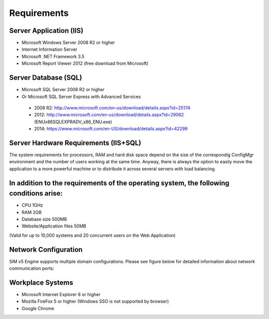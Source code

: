 Requirements
============

Server Application (IIS)
----------------------------
-	Microsoft Windows Server 2008 R2 or higher
-	Internet Information Server
-	Microsoft .NET Framework 3.5
-	Microsoft Report Viewer 2012 (free download from Microsoft)

Server Database (SQL)
----------------------------
-	Microsoft SQL Server 2008 R2 or higher 
-	Or Microsoft SQL Server Express with Advanced Services

  -	2008 R2: http://www.microsoft.com/en-us/download/details.aspx?id=25174
  -	2012: http://www.microsoft.com/en-us/download/details.aspx?id=29062 (ENU\x86\SQLEXPRADV_x86_ENU.exe)
  -	2014: https://www.microsoft.com/en-US/download/details.aspx?id=42299  

Server Hardware Requirements (IIS+SQL)
--------------------------------------------------------
The system requirements for processors, RAM and hard disk space depend on the size of the correspondig ConfigMgr environment and the number of users working at the same time. Anyway, there is always the option to easily move the application to a more powerful machine or to distribute it across several servers with load balancing.

In addition to the requirements of the operating system, the following conditions arise:
----------------------------------------------------------------------------------------------------------------
- CPU	1GHz
- RAM	2GB
- Database size	500MB
- Website/Application files	50MB

(Valid for up to 10,000 systems and 20 concurrent users on the Web Application)

Network Configuration
----------------------------
SIM v5 Engine supports multiple domain configurations. Please see figure below for detailed information about network communication ports:

  .. image:: _static/SIM_Network_Diagram_v1.0.png

Workplace Systems
----------------------------
-	Microsoft Internet Explorer 8 or higher
-	Mozilla FireFox 5 or higher (Windows SSO is not supported by browser)
-	Google Chrome

